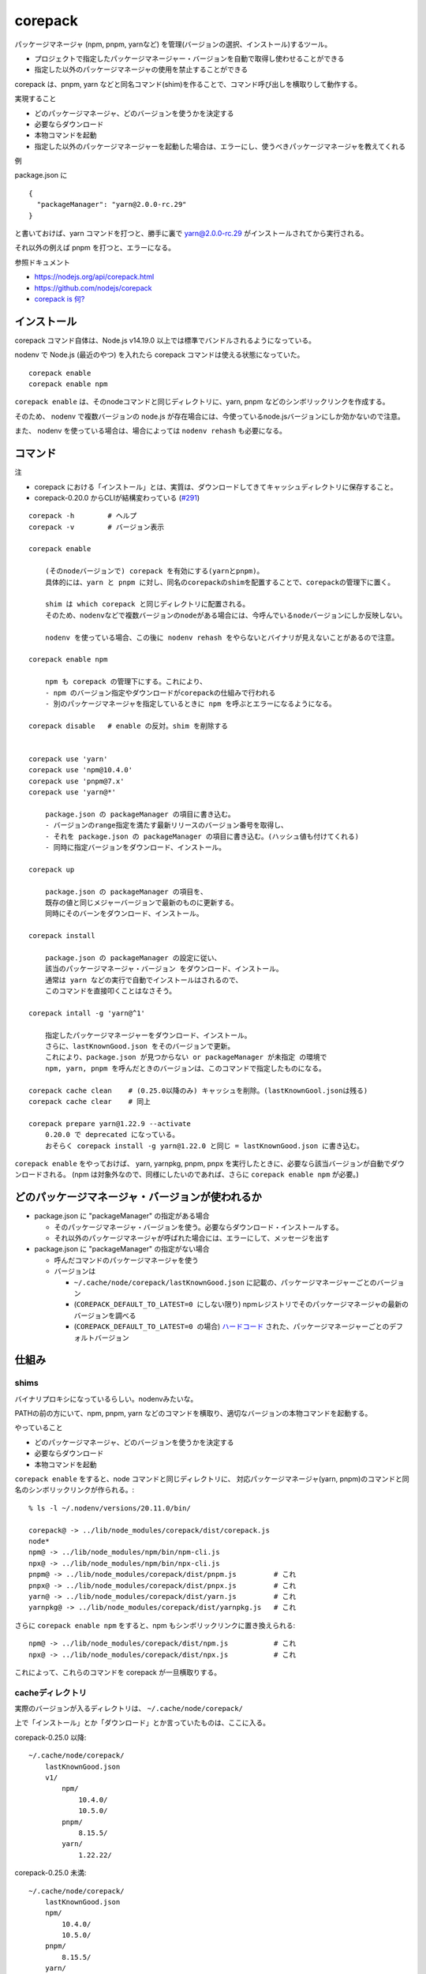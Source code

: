 ===================================
corepack
===================================

パッケージマネージャ (npm, pnpm, yarnなど) を管理(バージョンの選択、インストール)するツール。

- プロジェクトで指定したパッケージマネージャー・バージョンを自動で取得し使わせることができる
- 指定した以外のパッケージマネージャの使用を禁止することができる

corepack は、pnpm, yarn などと同名コマンド(shim)を作ることで、コマンド呼び出しを横取りして動作する。

実現すること

- どのパッケージマネージャ、どのバージョンを使うかを決定する
- 必要ならダウンロード
- 本物コマンドを起動
- 指定した以外のパッケージマネージャーを起動した場合は、エラーにし、使うべきパッケージマネージャを教えてくれる

例

package.json に ::

    {
      "packageManager": "yarn@2.0.0-rc.29"
    }

と書いておけば、yarn コマンドを打つと、勝手に裏で yarn@2.0.0-rc.29 がインストールされてから実行される。

それ以外の例えば pnpm を打つと、エラーになる。



参照ドキュメント

- https://nodejs.org/api/corepack.html
- https://github.com/nodejs/corepack
- `corepack is 何? <https://zenn.dev/teppeis/articles/2021-05-corepack>`__



インストール
================

corepack コマンド自体は、Node.js v14.19.0 以上では標準でバンドルされるようになっている。

nodenv で Node.js (最近のやつ) を入れたら corepack コマンドは使える状態になっていた。

::

    corepack enable
    corepack enable npm  

``corepack enable`` は、そのnodeコマンドと同じディレクトリに、yarn, pnpm などのシンボリックリンクを作成する。

そのため、 nodenv で複数バージョンの node.js が存在場合には、今使っているnode.jsバージョンにしか効かないので注意。

また、 nodenv を使っている場合は、場合によっては ``nodenv rehash`` も必要になる。


コマンド
================

注

- corepack における「インストール」とは、実質は、ダウンロードしてきてキャッシュディレクトリに保存すること。
- corepack-0.20.0 からCLIが結構変わっている (`#291 <https://github.com/nodejs/corepack/issues/291>`__)

::

    corepack -h        # ヘルプ
    corepack -v        # バージョン表示

    corepack enable

        (そのnodeバージョンで) corepack を有効にする(yarnとpnpm)。
        具体的には、yarn と pnpm に対し、同名のcorepackのshimを配置することで、corepackの管理下に置く。

        shim は which corepack と同じディレクトリに配置される。
        そのため、nodenvなどで複数バージョンのnodeがある場合には、今呼んでいるnodeバージョンにしか反映しない。

        nodenv を使っている場合、この後に nodenv rehash をやらないとバイナリが見えないことがあるので注意。

    corepack enable npm

        npm も corepack の管理下にする。これにより、
        - npm のバージョン指定やダウンロードがcorepackの仕組みで行われる
        - 別のパッケージマネージャを指定しているときに npm を呼ぶとエラーになるようになる。

    corepack disable   # enable の反対。shim を削除する


    corepack use 'yarn'    
    corepack use 'npm@10.4.0'    
    corepack use 'pnpm@7.x'    
    corepack use 'yarn@*'

        package.json の packageManager の項目に書き込む。
        - バージョンのrange指定を満たす最新リリースのバージョン番号を取得し、
        - それを package.json の packageManager の項目に書き込む。(ハッシュ値も付けてくれる)
        - 同時に指定バージョンをダウンロード、インストール。

    corepack up

        package.json の packageManager の項目を、
        既存の値と同じメジャーバージョンで最新のものに更新する。
        同時にそのバーンをダウンロード、インストール。

    corepack install 

        package.json の packageManager の設定に従い、
        該当のパッケージマネージャ・バージョン をダウンロード、インストール。
        通常は yarn などの実行で自動でインストールはされるので、
        このコマンドを直接叩くことはなさそう。

    corepack intall -g 'yarn@^1'

        指定したパッケージマネージャーをダウンロード、インストール。
        さらに、lastKnownGood.json をそのバージョンで更新。
        これにより、package.json が見つからない or packageManager が未指定 の環境で
        npm, yarn, pnpm を呼んだときのバージョンは、このコマンドで指定したものになる。

    corepack cache clean    # (0.25.0以降のみ) キャッシュを削除。(lastKnownGool.jsonは残る)
    corepack cache clear    # 同上

    corepack prepare yarn@1.22.9 --activate
        0.20.0 で deprecated になっている。
        おそらく corepack install -g yarn@1.22.0 と同じ = lastKnownGood.json に書き込む。


``corepack enable`` をやっておけば、
yarn, yarnpkg, pnpm, pnpx を実行したときに、必要なら該当バージョンが自動でダウンロードされる。
(npm は対象外なので、同様にしたいのであれば、さらに ``corepack enable npm`` が必要。)


どのパッケージマネージャ・バージョンが使われるか
=========================================================


- package.json に "packageManager" の指定がある場合

  - そのパッケージマネージャ・バージョンを使う。必要ならダウンロード・インストールする。
  - それ以外のパッケージマネージャが呼ばれた場合には、エラーにして、メッセージを出す

- package.json に "packageManager" の指定がない場合

  - 呼んだコマンドのパッケージマネージャを使う
  - バージョンは

    - ``~/.cache/node/corepack/lastKnownGood.json`` に記載の、パッケージマネージャーごとのバージョン
    - (``COREPACK_DEFAULT_TO_LATEST=0 にしない限り``) npmレジストリでそのパッケージマネージャの最新のバージョンを調べる
    - (``COREPACK_DEFAULT_TO_LATEST=0 の場合``) `ハードコード <https://github.com/nodejs/corepack/blob/main/config.json>`__ された、パッケージマネージャーごとのデフォルトバージョン



仕組み
=============

shims
-------------

バイナリプロキシになっているらしい。nodenvみたいな。

PATHの前の方にいて、npm, pnpm, yarn などのコマンドを横取り、適切なバージョンの本物コマンドを起動する。

やっていること

- どのパッケージマネージャ、どのバージョンを使うかを決定する
- 必要ならダウンロード
- 本物コマンドを起動


``corepack enable`` をすると、node コマンドと同じディレクトリに、
対応パッケージマネージャ(yarn, pnpm)のコマンドと同名のシンボリックリンクが作られる。::

    % ls -l ~/.nodenv/versions/20.11.0/bin/

    corepack@ -> ../lib/node_modules/corepack/dist/corepack.js
    node*
    npm@ -> ../lib/node_modules/npm/bin/npm-cli.js
    npx@ -> ../lib/node_modules/npm/bin/npx-cli.js
    pnpm@ -> ../lib/node_modules/corepack/dist/pnpm.js         # これ
    pnpx@ -> ../lib/node_modules/corepack/dist/pnpx.js         # これ
    yarn@ -> ../lib/node_modules/corepack/dist/yarn.js         # これ
    yarnpkg@ -> ../lib/node_modules/corepack/dist/yarnpkg.js   # これ

さらに ``corepack enable npm`` をすると、npm もシンボリックリンクに置き換えられる::

    npm@ -> ../lib/node_modules/corepack/dist/npm.js           # これ
    npx@ -> ../lib/node_modules/corepack/dist/npx.js           # これ

   
これによって、これらのコマンドを corepack が一旦横取りする。


cacheディレクトリ
---------------------------

実際のバージョンが入るディレクトリは、 ``~/.cache/node/corepack/`` ::

上で「インストール」とか「ダウンロード」とか言っていたものは、ここに入る。


corepack-0.25.0 以降::

    ~/.cache/node/corepack/
        lastKnownGood.json
        v1/
            npm/
                10.4.0/
                10.5.0/
            pnpm/
                8.15.5/
            yarn/
                1.22.22/
        

corepack-0.25.0 未満::

    ~/.cache/node/corepack/
        lastKnownGood.json
        npm/
            10.4.0/
            10.5.0/
        pnpm/
            8.15.5/
        yarn/
            1.22.22/
        
Known Good Releases
----------------------------

各パッケージマネージャで、バージョン未指定の場合にデフォルトで使うバージョンを保持する。

- 場所は ``~/.cache/node/corepack/lastKnownGood.json`` にある。
- ユーザーで1つなので、nodeバージョンによらず、全体に効く。

例::

    {
      "pnpm": "8.15.5+sha1.a58c038faac410c947dbdb93eb30994037d0fce2",
      "yarn": "1.22.22+sha1.ac34549e6aa8e7ead463a7407e1c7390f61a6610",
      "npm": "10.5.0+sha1.726f91df5b1b14d9637c8819d7e71cb873c395a1"
    }

lastKnownGood.json に書き込むタイミング。

参考 → https://github.com/nodejs/corepack/tree/main?tab=readme-ov-file#known-good-releases

- 各パッケージマネージャの最新バージョンをnpmレジストリで調べたとき

  - (普通に使っているだけで、このバージョンチェックは行われているようだ)
  - lastKnownGood.json にまだ指定無しの場合、その最新バージョンで追加される

- ``corepack install -g <spec>`` を実行したとき

  - lastKnownGood.json を指定した値で強制的に更新する

- lastKnownGood.json に既に記載のバージョンに対し、メジャーバージョンは同じで、より新しいバージョンをダウンロードしたとき
  (0.25.0以降 `#364 <https://github.com/nodejs/corepack/issues/364>`__)

  - その値に更新する
  - corepack use で、lastKnownGoal.json より新しいバージョンを指定した場合など。




package.json の packageManager 値
----------------------------------------

::

    {
      "packageManager": "npm@10.5.0+sha256.17ca6e08e7633b624e8f870db81a78f46afe119de62bcaf0a7407574139198fc"
    }

``corepack use npm@10.5.0`` などとすると、package.json の packageManager 値を書き換えてくれる。

corepack-0.26.0 以降では、package.json に packageManager 値が未指定の場合は、
自動的に(勝手に)値を足してくれるようになる。
(`#413 <https://github.com/nodejs/corepack/issues/413>`__)
